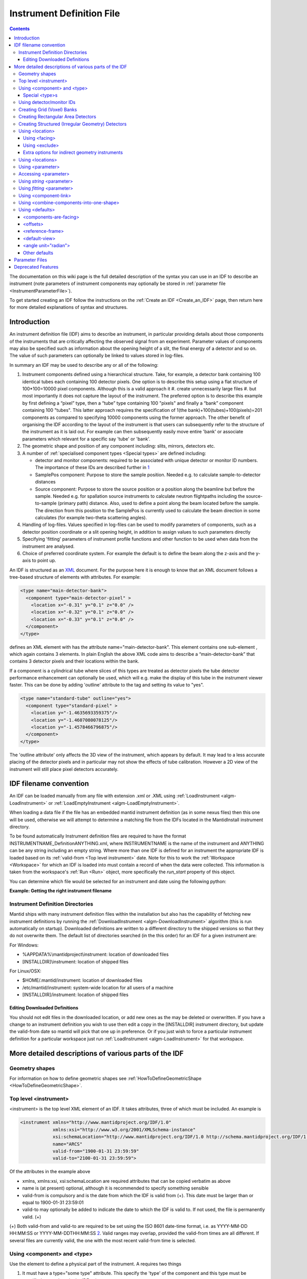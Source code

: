 .. _InstrumentDefinitionFile:

Instrument Definition File
==========================
.. contents::
   :depth: 3

.. role:: xml(literal)
   :class: highlight

The documentation on this wiki page is the full detailed description of
the syntax you can use in an IDF to describe an instrument (note
parameters of instrument components may optionally be stored in
:ref:`parameter file <InstrumentParameterFile>`).

To get started creating an IDF follow the instructions on the :ref:`Create an
IDF <Create_an_IDF>` page, then return here for more detailed
explanations of syntax and structures.


Introduction
------------

An instrument definition file (IDF) aims to describe an instrument, in
particular providing details about those components of the instruments
that are critically affecting the observed signal from an experiment.
Parameter values of components may also be specified such as information
about the opening height of a slit, the final energy of a detector and
so on. The value of such parameters can optionally be linked to values
stored in log-files.

In summary an IDF may be used to describe any or all of the following:

#. Instrument components defined using a hierarchical structure. Take,
   for example, a detector bank containing 100 identical tubes each
   containing 100 detector pixels. One option is to describe this setup
   using a flat structure of 100\*100=10000 pixel components. Although
   this is a valid approach it
   #. create unnecessarily large files
   #. but most importantly it does not capture the layout of the instrument.
   The preferred option is to describe this example by first defining a
   “pixel” type, then a “tube” type containing 100 "pixels" and finally
   a “bank” component containing 100 "tubes". This latter approach
   requires the specification of 1(the bank)+100(tubes)+100(pixels)=201
   components as compared to specifying 10000 components using the
   former approach. The other benefit of organising the IDF according to
   the layout of the instrument is that users can subsequently refer to
   the structure of the instrument as it is laid out. For example can
   then subsequently easily move entire 'bank' or associate parameters
   which relevant for a specific say 'tube' or 'bank'.
#. The geometric shape and position of any component including: slits,
   mirrors, detectors etc.
#. A number of :ref:`specialised component
   types <Special types>` are defined
   including:

   -  detector and monitor components: required to be associated with
      unique detector or monitor ID numbers. The importance of these IDs
      are described further in
      `1 <Using_detector.2Fmonitor_IDs_.3Cidlist.3E>`_
   -  SamplePos component: Purpose to store the sample position. Needed
      e.g. to calculate sample-to-detector distances
   -  Source component: Purpose to store the source position or a
      position along the beamline but before the sample. Needed e.g. for
      spallation source instruments to calculate neutron flightpaths
      including the source-to-sample (primary path) distance. Also, used
      to define a point along the beam located before the sample. The
      direction from this position to the SamplePos is currently used to
      calculate the beam direction in some calculates (for example
      two-theta scattering angles).

#. Handling of log-files. Values specified in log-files can be used to
   modify parameters of components, such as a detector position
   coordinate or a slit opening height, in addition to assign values to
   such parameters directly
#. Specifying 'fitting' parameters of instrument profile functions and
   other function to be used when data from the instrument are analysed.
#. Choice of preferred coordinate system. For example the default is to
   define the beam along the z-axis and the y-axis to point up.

An IDF is structured as an `XML <http://en.wikipedia.org/wiki/XML>`__
document. For the purpose here it is enough to know that an XML document
follows a tree-based structure of elements with attributes. For example:

.. code-block:: xml

      <type name="main-detector-bank">
        <component type="main-detector-pixel" >
          <location x="-0.31" y="0.1" z="0.0" />
          <location x="-0.32" y="0.1" z="0.0" />
          <location x="-0.33" y="0.1" z="0.0" />
        </component>
      </type>

defines an XML element with has the attribute name="main-detector-bank".
This element contains one sub-element , which again contains 3 elements.
In plain English the above XML code aims to describe a
“main-detector-bank” that contains 3 detector pixels and their locations
within the bank.

If a component is a cylindrical tube where slices of this types are
treated as detector pixels the tube detector performance enhancement can
optionally be used, which will e.g. make the display of this tube in the
instrument viewer faster. This can be done by adding 'outline' attribute
to the tag and setting its value to "yes".

.. code-block:: xml

      <type name="standard-tube" outline="yes">
        <component type="standard-pixel" >
          <location y="-1.4635693359375"/>
          <location y="-1.4607080078125"/>
          <location y="-1.4578466796875"/>
        </component>
      </type>


The 'outline attribute' only affects the 3D view of the instrument,
which appears by default. It may lead to a less accurate placing of the
detector pixels and in particular may not show the effects of tube
calibration. However a 2D view of the instrument will still place pixel
detectors accurately.

IDF filename convention
-----------------------

An IDF can be loaded manually from any file with extension .xml or .XML
using :ref:`LoadInstrument <algm-LoadInstrument>` or
:ref:`LoadEmptyInstrument <algm-LoadEmptyInstrument>`.

When loading a data file if the file has an embedded mantid instrument definition
(as in some nexus files) then this one will be used, otherwise we will attempt to
determine a matching file from the IDFs located in the MantidInstall instrument directory.

To be found automatically Instrument definition files are
required to have the format INSTRUMENTNAME\_DefinitionANYTHING.xml,
where INSTRUMENTNAME is the name of the instrument and ANYTHING can be
any string including an empty string. Where more than one IDF is defined
for an instrument the appropriate IDF is loaded based on its
:ref:`valid-from <Top level instrument>` date. Note for this to work
the :ref:`Workspace <Workspace>` for which an IDF is loaded into must
contain a record of when the data were collected. This information is
taken from the workspace's :ref:`Run <Run>` object, more specifically the
*run\_start* property of this object.

You can determine which file would be selected for an instrument and date
using the following python:

**Example: Getting the right instrument filename**

.. testcode:: getInstrumentFilename

    # if no date is given it will default to returning the IDF filename that is currently valid.
    from mantid.api import ExperimentInfo
    currentIDF = ExperimentInfo.getInstrumentFilename("ARCS")
    otherIDF = ExperimentInfo.getInstrumentFilename("ARCS", "2012-10-30T00:00:00")

.. _InstrumentDefinitionFile_Directories:

Instrument Definition Directories
~~~~~~~~~~~~~~~~~~~~~~~~~~~~~~~~~

Mantid ships with many instrument definition files within the installation but
also has the capability of fetching new instrument definitions by running the
:ref:`DownloadInstrument <algm-DownloadInstrument>` algorithm (this is run
automatically on startup). Downloaded definitions are written to a different
directory to the shipped versions so that they do not overwrite them. The default list
of directories searched (in the this order) for an IDF for a given instrument are:

For Windows:

- %APPDATA%\\mantidproject\\instrument: location of downloaded files
- [INSTALLDIR]\\instrument: location of shipped files

For Linux/OSX:

- $HOME/.mantid/instrument: location of downloaded files
- /etc/mantid/instrument: system-wide location for all users of a machine
- [INSTALLDIR]/instrument: location of shipped files

Editing Downloaded Definitions
^^^^^^^^^^^^^^^^^^^^^^^^^^^^^^

You should not edit files in the downloaded location, or add new ones as the may be deleted or overwritten.
If you have a change to an instrument definition you wish to use then edit a copy in the
[INSTALLDIR] instrument directory, but update the valid-from date so mantid will pick that one
up in preference.  Or if you just wish to force a particular instrument definition for a particular
workspace just run :ref:`LoadInstrument <algm-LoadInstrument>` for that workspace.

More detailed descriptions of various parts of the IDF
------------------------------------------------------

Geometry shapes
~~~~~~~~~~~~~~~

For information on how to define geometric shapes see
:ref:`HowToDefineGeometricShape <HowToDefineGeometricShape>`.

.. _Top level instrument:

Top level <instrument>
~~~~~~~~~~~~~~~~~~~~~~

<instrument> is the top level XML element of an IDF. It takes attributes, three of
which must be included. An example is

.. code-block:: xml

      <instrument xmlns="http://www.mantidproject.org/IDF/1.0"
                  xmlns:xsi="http://www.w3.org/2001/XMLSchema-instance"
                  xsi:schemaLocation="http://www.mantidproject.org/IDF/1.0 http://schema.mantidproject.org/IDF/1.0/IDFSchema.xsd"
                  name="ARCS"
                  valid-from="1900-01-31 23:59:59"
                  valid-to="2100-01-31 23:59:59">

Of the attributes in the example above

-  xmlns, xmlns:xsi, xsi:schemaLocation are required attributes that can
   be copied verbatim as above
-  name is (at present) optional, although it is recommended to specify
   something sensible
-  valid-from is compulsory and is the date from which the IDF is valid
   from (+). This date must be larger than or equal to 1900-01-31
   23:59:01
-  valid-to may optionally be added to indicate the date to which the
   IDF is valid to. If not used, the file is permanently valid. (+)

(+) Both valid-from and valid-to are required to be set using the ISO
8601 date-time format, i.e. as YYYY-MM-DD HH:MM:SS or
YYYY-MM-DDTHH:MM:SS `2 <http://en.wikipedia.org/wiki/ISO_8601>`__.
Valid ranges may overlap, provided the valid-from times are all
different. If several files are currently valid, the one with the most
recent valid-from time is selected.

.. _Using component and type:

Using <component> and <type>
~~~~~~~~~~~~~~~~~~~~~~~~~~~~

Use the element to define a physical part of the instrument. A requires
two things

#. It must have a type="some type" attribute. This specify the 'type' of
   the component and this type must be specified somewhere in the IDF
   using: .
#. It must contain at least one <location> element. If multiple <location> are specified then
   this is essentially a shorthand notation for defining multiple
   components of the same type at different locations.

Here is an example

.. code-block:: xml

      <component type="slit" name="bob">
        <location x="10.651"/>
        <location x="11.983"/>
      </component>

      <type name="slit"></type>


Which defined two slits at two difference locations. Optionally a <component> can be
given a 'name', in the above example this name is "bob". If no 'name'
attribute is specified the name of the <component> defaults to the 'type' string, in
the above this is "slit". Giving sensible names to components is
recommended for a number of reasons including
#. The 'Instrument Tree' view of an instrument in MantidPlot uses these names
#. when specifying <parameter>s through  <component-link>s these names are used.

.. _Special types:

Special <type>s
^^^^^^^^^^^^^^^

Within Mantid certain <type>s have special meaning. A special <type> is specified by
including an 'is' attribute as demonstrated below

.. code-block:: xml

      <type name="pixel" is="detector">
        <cuboid id="app-shape">
          <left-front-bottom-point x="0.0025" y="-0.1" z="0.0"  />
          <left-front-top-point  x="0.0025" y="-0.1" z="0.0002"  />
          <left-back-bottom-point  x="-0.0025" y="-0.1" z="0.0"  />
          <right-front-bottom-point  x="0.0025" y="0.1" z="0.0"  />
        </cuboid>
      </type>

where the 'is' attribute of is used to say this is a detector-<type> (note
this particular detector-<type> has been assigned a geometric shape, in this
case a cuboid, see
:ref:`HowToDefineGeometricShape <HowToDefineGeometricShape>`). Special
types recognised are:

#. Detector (or detector)
#. Monitor (or monitor)
#. :ref:`RectangularDetector <Creating Rectangular Area Detectors>`
   (or rectangularDetector, rectangulardetector, or
   rectangular\_detector)
#. :ref:`StructuredDetector <Creating Structured Detectors>`
   (or structuredDetector, structureddetector, or
   structured\_detector)
#. Source (or source)
#. SamplePos (or samplePos)
#. ChopperPos (or chopperPos)

For example it is important to specify the location of one Source-<type> and
one SamplePos-<type> in order for Mantid to be able to calculate L1 and L2
distances and convert time-of-flight to, for instance, d-spacing. An
example of specifying a Source and SamplePos is shown below


.. code-block:: xml

      <component type="neutron moderator"> <location z="-10.0"/> </component>
      <type name="neutron moderator" is="Source"/>

      <component type="some sample holder"> <location /> </component>
      <type name="some sample holder" is="SamplePos" />


Using detector/monitor IDs
~~~~~~~~~~~~~~~~~~~~~~~~~~

Any component that is either a detector or monitor must be assigned a
unique detector/monitor ID numbers (note this is *not* spectrum
numbers but detector/monitor ID numbers). There are at least two
important reason to insist on this.

-  Data stored in files need to have a way to be linked to
   detectors/monitors defined in the IDF. For example, at the ISIS
   facility, data are recorded together with unique detector ID numbers.
   Hence the job here to match the IDs in the data file with the IDs of
   the IDF. Where unique IDs are not stored with the data the creator of
   an IDF have some flexibility to chose these ID numbers since the data
   themselves does not contain such number. However a link between the IDs
   and spectra in a workspace still needs to be made. By default the
   :ref:`LoadInstrument <algm-LoadInstrument>` algorithm, see in particular the
   RewriteSpectraMap parameter of this algorithm, will map the
   detector/monitor IDs with spectrum numbers as follows: the
   detector/monitor IDs in the IDF are ordered from smallest to largest
   number and then assigned in that order to the spectra in the
   workspace used to hold the data in Mantid.
-  Mantid needs to have a way to associate data which the
   detectors/monitors of the instrument, which is do this using the
   detector IDs. Although not mandatory it is recommended to give
   memorisable names to collection of detectors/monitors or individual
   detectors/monitors that a user is likely to want to refer. This allow
   a user to refer to a collection of detectors by name rather than
   trying to remember a sequence of IDs. Note the counts in a histogram
   spectrum may be the sum of counts from a number of detectors and
   Mantid, behind the scene, use the IDs to keep track of this.

.. warning:: As of version 3.12 of Mantid, Instruments in Mantid will no longer silently discard detectors defined with duplicate IDs. Detector IDs (including Monitors) must be unique across the Instrument. IDFs cannot be loaded if they violate this.

The <idlist> element and the idlist attribute of the elements is used to assign
detector IDs. The notation for using idlist is

.. code-block:: xml

      <component type="monitor" idlist="monitor-id-list">
        <location r="5.15800" t="180.0" p="0.0" /> <!-- set to ID=500 in list below -->
        <location r="5.20400" t="180.0" p="0.0" /> <!-- set to ID=510 -->
        <location r="5.30400" t="180.0" p="0.0" /> <!-- set to ID=520 -->
        <location r="5.40400" t="180.0" p="0.0" /> <!-- set to ID=531 -->
        <location r="6.10400" t="180.0" p="0.0" /> <!-- set to ID=611 -->
        <location r="6.24700" t="0.000" p="0.0" /> <!-- set to ID=612 -->
        <location r="6.34700" t="0.000" p="0.0" /> <!-- set to ID=613 -->
        <location r="6.50000" t="0.000" p="0.0" /> <!-- set to ID=650 -->
      </component>

      <type name="monitor" is="monitor"/>

      <idlist idname="monitor-id-list">
        <id start="500" step="10" end="530" />  <!-- specifies IDs: 500, 510, 520, 530 -->
        <id start="611" end="613" />            <!-- specifies IDs: 611, 612 and 613 -->
        <id val="650" />                        <!-- specifies ID: 650 -->
      </idlist>


As can be seen to specify a sequence of IDs use the notation <id start="500" step="10" end="530" />, where if
the step attribute defaults to step="1" if it is left out. Just specify
just a single ID number you may alternatively use the notation <id val="650" />. Please
note the number of ID specified must match the number of
detectors/monitors defined.

.. _Creating Grid (Voxel) Banks:

Creating Grid (Voxel) Banks
~~~~~~~~~~~~~~~~~~~~~~~~~~~

There is a shortcut way to create 3D arrays of detector pixels. These pixels represent volumetric detectors. Here is an example how to do this:

.. code-block:: xml

    <component type="block"  idstart="1" idfillorder="zxy">
      <location x="0" y="0" z="0.2" name="bank2">
      </location>
    </component>
      
    <type name="block" is="GridDetector" type="voxel" 
        xpixels="4" xstart="-0.04" xstep="+0.02"
        ypixels="48" ystart="-0.48" ystep="+0.02" 
        zpixels="16" zstart="-0.08" zstep="+0.01">
      <properties/>
    </type>  
     
    <!-- Pixel for Detectors-->
    <type name="voxel" is="detector">
     	<cuboid id="shape">
      		<left-front-bottom-point x="-0.01" y="-0.01" z="-0.005"  />
      		<left-front-top-point  x="-0.01" y="0.01" z="-0.005"  />
      		<left-back-bottom-point  x="0.01" y="-0.01" z="-0.005"  />
      		<right-front-bottom-point  x="-0.01" y="-0.01" z="0.005"  />
    	</cuboid>
    <algebra val="shape" />
    </type>

- The “block” type defined above has the special “is” tag of “GridDetector”. The same type definition 
  then needs these attributes specified:

  - type: point to another type defining your pixel shape and size.
  - xpixels: number of pixels in X
  - xstart: x-position of the 0-th pixel (in length units, normally meters)
  - xstep: step size between pixels in the horizontal direction (in length units, normally meters)
  - ypixels: number of pixels in Y
  - ystart: y-position of the 0-th pixel (in length units, normally meters)
  - ystep: step size between pixels in the vertical direction (in length units, normally meters)
  - zpixels: number of pixels in Z
  - zstart: z-position of the 0-th pixel (in length units, normally meters)
  - zstep: step size between pixels in the z (usually beam) direction (in length units, normally meters)
- Detectors of the type specified (“pixel” in the example) will be replicated at the X Y and Z coordinates 
  given. The usual rotation and translation of the panel will rotate the pixels as needed.
- Each instance of a “block” needs to set these attributes, at the <component> tag, in order to specify the 
  Pixel IDs of the 2D array.
  
  - idstart: detector ID of the first pixel
  - idfillorder: a string which determines the ordering of the axes. For example "zxy": (0,0,0)=1; 
    (0,0,1)=1, (0, 0, 2)=2 and so on. Default is idfillorder=”xyz”. Other characters are not allowed and 
    the string must contain all three axes.
  - idstepbyrow: amount to increase the ID number on each row (2nd order). e.g, if idfillorder="zyx",and set 
    idstepbyrow="100", and have 10 Z pixels, you would get: (0,0,0)=0; (0,0,1)=1; ... (0,0,9)=9; 
    (0,1,0)=100;(0,1,1)=101; etc. The last order is always calculated automatically.
  - idstep. Default to 1. Set the ID increment within a row (1st order).
- DO NOT also specify an “idlist” attribute for rectangular detectors, as it will not be used.
- Advantages of using a GridDetector tag:
  
  - Convenient way of defining voxel-based instruments.
  - Special handling/rendering of each voxel layer (z plane) as textures in the instrument view.
  - Smaller IDF and faster instrument loading times.
  - No need to make a script to generate the pixel positions.
- Disadvantages/Limitations:

  - Must have constant pixel spacing in each direction.
  - Bank must be cuboid (box) shape.

.. _Creating Rectangular Area Detectors:

Creating Rectangular Area Detectors
~~~~~~~~~~~~~~~~~~~~~~~~~~~~~~~~~~~

There is a shortcut way to create 2D arrays of detector pixels. Here is
an example of how to do it:

.. code-block:: xml

    <component type="panel"  idstart="1000" idfillbyfirst="y" idstepbyrow="300">
      <location r="0" t="0" name="bank1">
      </location>
    </component>

    <component type="panel"  idstart="100000" idfillbyfirst="y" idstepbyrow="300">
      <location r="45.0" t="0" name="bank2">
      </location>
    </component>

    <!-- Rectangular Detector Panel. Position 100 "pixel" along x from -0.1 to 0.1
         and 200 "pixel" along y from -0.2 to 0.2 (relative to the coordinate system of the bank) -->
    <type name="panel" is="RectangularDetector" type="pixel"
        xpixels="100" xstart="-0.100" xstep="+0.002"
        ypixels="200" ystart="-0.200" ystep="+0.002" >
    </type>

    <!-- Pixel for Detectors. Shape defined to be a (0.001m)^2 square in XY-plane with tickness 0.0001m -->
    <type is="detector" name="pixel">
      <cuboid id="pixel-shape">
        <left-front-bottom-point y="-0.001" x="-0.001" z="0.0"/>
        <left-front-top-point y="0.001" x="-0.001" z="0.0"/>
        <left-back-bottom-point y="-0.001" x="-0.001" z="-0.0001"/>
        <right-front-bottom-point y="-0.001" x="0.001" z="0.0"/>
      </cuboid>
      <algebra val="pixel-shape"/>
    </type>


-  The "panel" type defined above has the special "is" tag of
   "RectangularDetector". The same type definition then needs these
   attributes specified:

   -  type: point to another type defining your pixel shape and size.
   -  xpixels: number of pixels in X
   -  xstart: x-position of the 0-th pixel (in length units, normally
      meters)
   -  xstep: step size between pixels in the horizontal direction (in
      length units, normally meters)
   -  ypixels: number of pixels in Y
   -  ystart: y-position of the 0-th pixel (in length units, normally
      meters)
   -  ystep: step size between pixels in the vertical direction (in
      length units, normally meters)

-  Detectors of the type specified ("pixel" in the example) will be
   replicated at the X Y coordinates given. The usual rotation and
   translation of the panel will rotate the pixels as needed.
-  Each instance of a "panel" needs to set these attributes, at the <component> tag,
   in order to specify the Pixel IDs of the 2D array.

   -  idstart: detector ID of the first pixel
   -  idfillbyfirst: set to true if ID numbers increase with Y indices
      first. That is: (0,0)=0; (0,1)=1, (0,2)=2 and so on. Default is
      idfillbyfirst="y".
   -  idstepbyrow: amount to increase the ID number on each row. e.g, if
      you fill by Y first,and set idstepbyrow = 100, and have 50 Y
      pixels, you would get: (0,0)=0; (0,1)=1; ... (0,49)=49; (1,0)=100;
      (1,1)=101; etc.
   -  idstep. Default to 1. Set the ID increment within a row.

-  DO NOT also specify an "idlist" attribute for rectangular detectors,
   as it will not be used.

-  Advantages of using a Rectangular Detector tag instead of defining
   every single pixel:

   -  The data will be displayed as a bitmap in the instrument 3D view,
      making rendering much faster.
   -  Smaller IDF and faster instrument loading times.
   -  No need to make a script to generate the pixel positions.

-  Disadvantages/Limitations:

   -  Must have constant pixel spacing in each direction.
   -  Must be rectangular shape.

.. _Creating Structured Detectors:

Creating Structured (Irregular Geometry) Detectors
~~~~~~~~~~~~~~~~~~~~~~~~~~~~~~~~~~~~~~~~~~~~~~~~~~

In the previous example, we saw that Rectangular Detectors provide a simple way 
of producing detectors with regular topology and geometry. The StructuredDetector
provides a way of producing detectors with regular topology and irregular geometry. It
can be thought of as a warped RectangularDetector:

.. code-block:: xml

    <component name="DetectorBank" type="fan" idstart="0" idfillfirst="y" idstepbyrow="100" idstep="1">
      <location />
    </component>

    <type name="fan" is="StructuredDetector" xpixels="4" ypixels="5" type="pixel">
       <vertex x="-0.0" y="0.0" z="0.0" />
       <vertex x="-0.0" y="0.0" z="0.0" />
       <vertex x="0.0" y="0.0" z="0.0" />
       <vertex x="0.0" y="0.0" z="0.0" />
       <vertex x="0.0" y="0.0" z="0.0" />
       <vertex x="-0.00138071187457" y="0.00333333333333" z="0.0" />
       <vertex x="-0.000663041224598" y="0.00333333333333" z="0.0" />
       <vertex x="0.0" y="0.00333333333333" z="0.0" />
       <vertex x="0.000663041224597" y="0.00333333333333" z="0.0" />
       <vertex x="0.00138071187457" y="0.00333333333333" z="0.0" />
       <vertex x="-0.00276142374915" y="0.00666666666667" z="0.0" />
       <vertex x="-0.0013260824492" y="0.00666666666667" z="0.0" />
       <vertex x="0.0" y="0.00666666666667" z="0.0" />
       <vertex x="0.00132608244919" y="0.00666666666667" z="0.0" />
       <vertex x="0.00276142374915" y="0.00666666666667" z="0.0" />
       <vertex x="-0.00414213562372" y="0.01" z="0.0" />
       <vertex x="-0.00198912367379" y="0.01" z="0.0" />
       <vertex x="0.0" y="0.01" z="0.0" />
       <vertex x="0.00198912367379" y="0.01" z="0.0" />
       <vertex x="0.00414213562372" y="0.01" z="0.0" />
       <vertex x="-0.0055228474983" y="0.0133333333333" z="0.0" />
       <vertex x="-0.00265216489839" y="0.0133333333333" z="0.0" />
       <vertex x="0.0" y="0.0133333333333" z="0.0" />
       <vertex x="0.00265216489839" y="0.0133333333333" z="0.0" />
       <vertex x="0.00552284749829" y="0.0133333333333" z="0.0" />
       <vertex x="-0.00690355937287" y="0.0166666666667" z="0.0" />
       <vertex x="-0.00331520612299" y="0.0166666666667" z="0.0" />
       <vertex x="0.0" y="0.0166666666667" z="0.0" />
       <vertex x="0.00331520612299" y="0.0166666666667" z="0.0" />
       <vertex x="0.00690355937287" y="0.0166666666667" z="0.0" />
    </type>

    <type is="detector" name="pixel"/>


-  The "DetectorBank" type defined above has the special "is" tag of
   "StructuredDetector". The same type definition then needs these
   attributes specified:

   -  type: point to another type defining your pixel shape and size.
   -  xpixels: number of pixels in X.
   -  ypixels: number of pixels in Y.

-  The StrucuredDetector type contains special <vertex> tags enclosed by this type. 
   There are some useful points to note about this type of definition:

   -  All vertices for a single detector panel must be defined.
   -  Detector panels can be duplicated and repositioned using <component> and <location> tags.
   -  Vertices appear in a particular winding order increasing in x then y then z e.g
      (1, 0, 0) (2, 0, 0) / (1, 1, 0) (2, 1, 0)/ (1, 2, 0) (2, 2, 0) etc. Z 
      is assumed to be fixed.
   -  The total number of vertices are strictly (xpixels + 1) * (ypixels + 1)

-  Detectors of the type specified ("pixel" in the example) will be
   replicated at the X Y coordinates given. Shapes do not need to be
   provided for the structured detector, hexahedra are assumed. Any
   shape provided will be ignored.
-  Each instance of a "DetectorBank" needs to set these attributes, at the <component> tag,
   in order to specify the Pixel IDs of the 2D array.

   -  idstart: detector ID of the first pixel
   -  idfillbyfirst: set to true if ID numbers increase with Y indices
      first. That is: (0,0)=0; (0,1)=1, (0,2)=2 and so on. Default is
      idfillbyfirst="y".
   -  idstepbyrow: amount to increase the ID number on each row. e.g, if
      you fill by Y first,and set idstepbyrow = 100, and have 50 Y
      pixels, you would get: (0,0)=0; (0,1)=1; ... (0,49)=49; (1,0)=100;
      (1,1)=101; etc.
   -  idstep. Default to 1. Set the ID increment within a row.

-  DO NOT also specify an "idlist" attribute for structured detectors,
   as it will not be used.

-  Advantages of using a Structured Detector tag instead of defining
   every single pixel:

   -  Smaller IDF and faster instrument loading times.
   -  Can be used to produced any desired irregular shape once the winding order is correct.

-  Disadvantages/Limitations:

   -  Must define every vertex in one panel although significantly simpler than defining every detector in the IDF.
   -  Mistakes in the vertex winding order can lead to unpredictable geometries.
   -  Vertices will most likely need to be generated using a script for complex geometries.

.. _Using location:

Using <location>
~~~~~~~~~~~~~~~~

The <location> element allows the specification of both the position of a component
and a rotation or the component's coordinate system. The position part
can be specified either using standard x, y and z coordinates or using
spherical coordinates: r, t and p, which stands for radius, theta and
phi, t is the angle from the z-axis towards the x-axis and p is the
azimuth angle in the xy-plane
`3 <http://en.wikipedia.org/wiki/Spherical_coordinate_system>`__.
Examples of translations include

.. code-block:: xml

      <component type="something" name="bob">
        <location x="1.0" y="0.0" z="0.0" name="benny" />
        <location r="1.0" t="90.0" p="0.0"/>
      </component>

The above two translations have identical effect. They both translate a
component along the x-axis by "1.0". Note that optionally a <location> can be given
a name similarly to how a <location> can optionally be given a name. If a 'name'
attribute is not specified for a <location> element it defaults to the name of the
<component>.

The rotation part is specified using the attributes 'rot', 'axis-x',
'axis-y', 'axis-z' and these result in a rotation about the axis defined
by the latter three attributes. As an example the effect of

.. code-block:: xml

      <location rot="45.0" axis-x="0.0" axis-y="0.0" axis-z="1.0"/>

is to set the coordinate frame of the this component equal to that of
the parent component rotated by 45 degrees around the z-axis.

Both a translation and rotation can be defined within one <location> element. For
example

.. code-block:: xml

      <location x="1.0" y="0.0" z="0.0" rot="45.0" axis-x="0.0" axis-y="0.0" axis-z="1.0"/>


will cause this component to be translation along the x-axis by "1.0"
relative to the coordinate frame of the parent component followed by a
rotation of the coordinate frame by 45 degrees around the z-axis as
demonstrated in the figure below.

.. figure:: ../images/Location-element-transformation.png
   :alt: Location-element-transformation.png

   Location-element-transformation.png

Any rotation of a coordinate system can be performed by a rotation about
some axis, however, sometime it may be advantageous to think of such a
rotation as a composite of two or more rotations. For this reason a <location>
element is allowed to have sub-rotation-elements, and an example of a
composite rotation is


.. code-block:: xml

      <location r="4.8" t="5.3" p="102.8" rot="-20.6" axis-x="0" axis-y="1" axis-z="0">
        <rot val="102.8">
          <rot val="50" axis-x="0" axis-y="1" axis-z="0" />
        </rot>
      </location>


The outermost is applied first followed by the 2nd outermost operation
and so on. In the above example this results in a -20.6 degree rotation
about the y-axis followed by a 102.8 degree rotation about the z-axis
(of the frame which has just be rotated by -20.6 degrees) and finally
followed by another rotation about the y-axis, this time by 50 degrees.
The ISIS NIMROD instrument (NIM\_Definition.xml) uses this feature.

The translation part of a <location> element can like the rotation part also be
split up into a nested set of translations. This is demonstrated below

.. code-block:: xml

      <location  r="10" t="90" >
        <trans r="8" t="-90" />
      </location>


This combination of two translations: one moving 10 along the x-axis in
the positive direction and the other in the opposite direction by 8 adds
up to a total translation of 2 in the positive x-direction. This
feature, for example, is useful when the positions of detectors are best
described in spherical coordinates with respect to an origin different
from the origin of the parent component. For example, say you have
defined a <type name="bank"> with contains 3 pixels. The centre of the bank is at the
location r="1" with respect to the sample and the positions of the 3
pixels are known with respect to the sample to be at r="1" and with
t="-1", t="0" and t="1". One option is to describe this bank/pixels
structure as

.. code-block:: xml

      <component type="bank">
        <location />
      </component>

      <type name="bank">
        <component type="pixel">
          <location r="1" t="-1" />
          <location r="1" t="0" />
          <location r="1" t="1" />
        </component>
      </type>

However a better option for this case is to use nested translations as
demonstrated below

.. code-block:: xml

      <component type="bank">
        <location r="1"/>
      </component>

      <type name="bank">
        <component type="pixel">
          <location r="1" t="180"> <trans r="1" t="-1" /> </location>
          <location r="1" t="180"> <trans r="1" t="0" /> </location>
          <location r="1" t="180"> <trans r="1" t="1" /> </location>
        </component>
      </type>

since this means the bank is actually specified at the right location,
and not artificially at the sample position.

Finally a combination of <trans> and  <rot> sub-elements of a <location> element can be used as
demonstrated below

.. code-block:: xml

      <location x="10" >
        <rot val="90" >
          <trans x="-8" />
        </rot>
      </location>


which put something at the location (x,y,z)=(10,-8,0) relative to the
parent component and with a 90 rotation around the z-axis, which causes
the x-axis to be rotated onto the y-axis.

Most of the attributes of have default values. These are: x="0" y="0"
z="0" rot="0" axis-x="0" axis-y="0" axis-z="1"

.. _Using facing:

Using <facing>
^^^^^^^^^^^^^^

The <facing> element is an element you can use together with a <location>. Its purpose is
to be able, with one line of IDF code, to make a given component face a
point in space. For example many detectors on ISIS instruments are setup
to face the sample. A <facing>element must be specified as a sub-element of a
<location> element, and the facing operation is applied after the translation
and/or rotation operation as specified by the location element. An
example of a <facing> element is

.. code-block:: xml

      <facing x="0.0" y="0.0" z="0.0"/>
      or
      <facing r="0.0" t="0.0" p="0.0"/>

In addition if the <components-are-facing> is set under <defaults>,
i.e. by default any component in the IDF will be rotated to face a
default position then

.. code-block:: xml

      <facing val="none"/>


can be used to overwrite this default to say you don't want to apply
'facing' to given component.

The process of facing is to make the xy-plane of the geometric shape
of the component face the position specified in the <facing> element.
The z-axis is normal to the xy-plan, and the operation of facing is
to change the direction of the z-axis so that it points in the direction
from the position specified in the facing <facing> towards the position
of the component.

<facing> supports a rot attribute, which allow rotation of the
z-axis around it own axis before changing its direction. The
effect of rot here is identical to the effect of using rot in a
<location> where axis-x="0.0" axis-y="0.0" axis-z="1.0". Allowing
rot here perhaps make it slightly clearly that such a rot is as
part of facing a component towards another component.

which rotate the is a convenient element for adjusting the orientation
of the z-axis. The base rotation is to take the direction the z-axis
points and change it to point from the position specified by the
<facing> element to the position of the component.

.. _Using exclude:

Using <exclude>
^^^^^^^^^^^^^^^

A <location> specifies the location of a <type>. If this type consists
of a number of sub-parts <exclude> can be used to exclude certain parts
of a type. For example say the type below is defined in an IDF

.. code-block:: xml

      <type name="door">
        <component type="standard-tube">
          <location r="2.5" t="19.163020" name="tube1"/>
          <location r="2.5" t="19.793250" name="tube2"/>
          <location r="2.5" t="20.423470" name="tube3"/>
          <location r="2.5" t="21.053700" name="tube4"/>
          <location r="2.5" t="21.683930" name="tube5"/>
        </component>
      </type>

and the instrument consists of a number of these doors but where some of
the doors are different in the sense that for example the 1st and/or the
2nd tube is missing from some of these. Using <exclude> this can be
succinctly described as follows:

.. code-block:: xml

      <component type="door">
        <location x="0">
          <exclude sub-part="tube1"/>
          <exclude sub-part="tube3"/>
        </location>
        <location x="1" />
        <location x="2" />
        <location x="3">
          <exclude sub-part="tube3"/>
        </location>
      </component>

where the sub-part of refers to the 'name' of a part of the type 'door'.

Extra options for indirect geometry instruments
^^^^^^^^^^^^^^^^^^^^^^^^^^^^^^^^^^^^^^^^^^^^^^^

Optionally, both physical and 'neutronic' detector positions can be
specified for indirect geometry instrument. This is described
`here <http://www.mantidproject.org/Indirect_Instrument_Definition_Options>`__.

.. _Using locations:

Using <locations>
~~~~~~~~~~~~~~~~~

Most instruments have detectors which are ordered in some way. For a
:ref:`rectangular array of
detectors <Creating Rectangular Area Detectors>` we have a
shorthand notation. The <locations> tag is a shorthand notation to use
for a linear/spherical sequence of detectors, as any of the position
coordinates or the coordinate rotation angles of a <location> tag are changing.

For example a <locations> element may be used to describe the position
of equally distanced pixels along a tube, in the example below along
the y variable

.. code-block:: xml

      <locations y="1.0" y-end="10.0" n-elements="10" name="det"/>

The above one line of XML is shorthand notation for

.. code-block:: xml

      <location y="1.0" name="det0"/>
      <location y="2.0" name="det1" />
      <location y="3.0" name="det2" />
      <location y="4.0" name="det3" />
      <location y="5.0" name="det4" />
      <location y="6.0" name="det5" />
      <location y="7.0" name="det6" />
      <location y="8.0" name="det7" />
      <location y="9.0" name="det8" />
      <location y="10.0" name="det9" />

As is seen n-elements is the number of <location> elements this <locations>
element is shorthand for. y-end specifies the y end position, and the equal
distance in y between the pixels is calculated in the code as
('y'-'y-end')/('n-elements'-1). Multiple 'variable'-end attributes can be
specified for the <locations> tag, where 'variable' here is any of the
<location> attributes: x, y, z, r, t, p and rot. The example below
describes a list of detectors aligned in a semi-circle:

.. code-block:: xml

    <locations n-elements="7" r="0.5" t="0.0" t-end="180.0" rot="0.0" rot-end="180.0" axis-x="0.0" axis-y="1.0" axis-z="0.0"/>

The above one line of XML is shorthand notation for

.. code-block:: xml

      <location r="0.5" t="0"   rot="0"   axis-x="0.0" axis-y="1.0" axis-z="0.0"/>
      <location r="0.5" t="30"  rot="30"  axis-x="0.0" axis-y="1.0" axis-z="0.0"/>
      <location r="0.5" t="60"  rot="60"  axis-x="0.0" axis-y="1.0" axis-z="0.0"/>
      <location r="0.5" t="90"  rot="90"  axis-x="0.0" axis-y="1.0" axis-z="0.0"/>
      <location r="0.5" t="120" rot="120" axis-x="0.0" axis-y="1.0" axis-z="0.0"/>
      <location r="0.5" t="150" rot="150" axis-x="0.0" axis-y="1.0" axis-z="0.0"/>
      <location r="0.5" t="180" rot="180" axis-x="0.0" axis-y="1.0" axis-z="0.0"/>

If name is specified, e.g. as name="det" in the first example, then as seen the
<location> elements are given the 'name' plus a counter, where by default this counter starts from zero. This counter can optionally be changed by using
attribute name-count-start, e.g. setting name-count-start="1" in the above
example would have named the 10 <location> elements det1, det2, ..., det10. Additionally, using the name-count-increment attribute, e.g setting 
name-count-increment="2" would have named the 10 <location> elements dat1, det3, ..., det21.

When one <locations> tag was used in ISIS LET_Definition.xml the number of
lines of this file reduced from 1590 to 567.

.. _Using parameter:

Using <parameter>
~~~~~~~~~~~~~~~~~

Parameters which do not change or are changed via <logfile> should be stored using
this element inside the IDF, however parameters which may need to be
accessed and changed manually on a regular basis should be stored in a
separate :ref:`parameter file <InstrumentParameterFile>`.

<parameter> is used to specify a value to a parameter which can then be extracted
from Mantid. One usage of <parameter> is to link values stored in log-files to
parameter names. For example

.. code-block:: xml

      <parameter name="x">
        <logfile id="trolley2_x_displacement" extract-single-value-as="position 1" />
      </parameter>

reads: “take the first value in the “trolley2\_x\_displacement" log-file
and use this value to set the parameter named 'x'.

The name of the <parameter> is specified using the 'name' tag. You may specify any
name for a parameter except for name="pos" and name="rot". These are
reserved keywords. Further a few names have a special effect when
processed by Mantid

-  "x", "y", and "z" overwrite the x, y and z coordinate respectively of
   the element of the component the is a sub-element of.
-  "r-position", "t-position" and "p-position" like "x", "y" and "z"
   overwrite the x, y, z coordinates but specified using spherical
   coordinates (as defined ). Note that the parameters "t-position" and
   "p-position" are ignored if the parameter "r-position" is not also
   set for the same component. If only "r-position" is set, say to
   r-position="10.0", than the component will be set to
   (x,y,z)=(0,0,10.0) i.e. theta and phi default to zero where not
   specified.
-  "rotx", "roty" and "rotz" rotate the component's coordinate system
   around the x-axis, y-axis and z-axis respectively in units of
   degrees. If any of these are specified they re-define the rotation
   for the component. You can specify two or three of these to create
   any rotation. Regardless of what order rotx, roty and rotz is
   specified in the IDF the combined rotation is equals that obtained by
   applying rotx, then roty and finally rotz.
-  "Efixed". If specified the :ref:`ConvertUnits <algm-ConvertUnits>` algorithm
   uses this value in unit conversion
-  "SplitInto". How many MD boxes to split into when converting to MD.
-  "SplitThreshold". The threshold number of MDEvents in an MDBox before
   splitting into a new MDBox. Concerns convert to MD.
-  "MaxRecursionDepth". The maximum depth of the MDBox tree when
   converting to MD.
-  "offset-phi". Effective boolean for turning on/off Phi offsets by PI.
   Set to Always to apply.

The value of the parameter is in the above example specified using a log-file as
specified with the element <logfile>. The required attribute of <logfile> is

-  *id* - the logfile name minus the file extension and the ISIS raw
   file name. For example the id for the logfile 'CSP78173\_height.txt'
   is 'height'.

Optional attributes of <logfile> are:

-  *extract-single-value-as* - specify which value (or values) from the
   logfile should be used to. This attribute takes any of the following
   strings

   -  **mean** (default)
   -  **position n** where n is an integer
   -  **first\_value** The first value in the run
   -  **last\_value** The last value in the run
   -  **median** The median value in the run
   -  **minimum** The minimum value in the run
   -  **maximum** The maximum value in the run

-  *eq* - the values in the log-file may not directly specify the
   parameter you want to set in the IDF. A simple example is where the
   values in the logfile are in units of mm, whereas the unit of length
   in the IDF is meters. Hence for this case by setting
   eq="0.001\*value" the values in the logfile are automatically
   converted to meters. A more complicated example is where the height
   of a detector is recorded in a log-file as the angle between from the
   horizontal plane to the detector in unit of degrees. Say the distance
   between the sample (which is assumed to be in the horizontal plane)
   and the detector is 1.863m then by specifying
   eq="1.863\*sin(value\*0.0174533)" the values in the log-file are
   automatically converted into the height of the detector from the
   horizontal plane in units of meters. Note pi/180=0.0174533 in
   "sin(value\*0.0174533)" above is to transform degrees to radians.

Another option for specifying a value for a parameter is to use the
notation:

.. code-block:: xml

      <parameter name="x">
        <value val="7.2"/>
      </parameter>

Here a value for the parameter with name "x" is set directly to 7.2. The only and
required attribute of the <value> element is 'val'.

For a given <parameter> you should specify its value only once. If by mistake you
specify a value twice as demonstrated in the example below then the first encountered
<value> element is used, and if no <value> element is present then the first
encountered <logfile> element is used.

.. code-block:: xml

      <parameter name="x">
        <value val="7.2"/>
        <logfile id="trolley2_x_displacement" extract-single-value-as="position 1" />
      </parameter>


In the above example <value val="7.2"/> is used.

.. _Accessing parameter:

Accessing <parameter>
~~~~~~~~~~~~~~~~~~~~~

Parameters are by default accessed recursively.
Demonstrated with an example:

.. code-block:: xml

      <component type="dummy">
        <location/>
        <parameter name="something"> <value val="35.0"/> </parameter>
      </component>

      <type name="dummy">
        <component type="pixel" name="pixel1">
          <location y="0.0" x="0.707" z="0.707"/>
          <parameter name="something1"> <value val="25.0"/> </parameter>
        </component>

        <component type="pixel" name="pixel2">
          <location y="0.0" x="1.0" z="0.0"/>
          <parameter name="something2"> <value val="15.0"/> </parameter>
        </component>
      </type>


this implies that if you for instance ask the component with
name="pixel1" what parameters it has then the answer is two:
something1=25.5 and something=35.0. If you ask the component
name="dummy" the same question the answer is one: something=35.0 and so
on.

.. _Using string parameter:

Using *string* <parameter>
~~~~~~~~~~~~~~~~~~~~~~~~~~

This is a special category of parameters where the value specified for
the parameter is string rather than a double. The syntax is

.. code-block:: xml

      <parameter name="instrument-status" type="string">
        <value val="closed"/>
      </parameter>


.. _Using fitting parameter:

Using *fitting* <parameter>
~~~~~~~~~~~~~~~~~~~~~~~~~~~

This is a special category of parameters, which follows the same syntax
as other but allows a few extra features. Fitting parameters are meant
to be used when raw data are fitted against models that contain
parameters, where some of these parameters are instrument specific. If
such parameters are specified these will be pulled in before the fitting
process starts, where optionally these may, for instance, be specified
to be treated as fixed by default. To specify a fitting parameter use
the additional tag type="fitting" as shown in the example below

.. code-block:: xml

      <parameter name="IkedaCarpenterPV:Alpha0" type="fitting">
        <value val="7.2"/>
      </parameter>

It is required that the parameter name uses the syntax
NameOfFunction:Parameter, where NameOfFunction is the name of the
fitting function the parameter is associated with. In the example above
the fitting function name is :ref:`IkedaCarpenterPV <func-IkedaCarpenterPV>` and
the parameter name is Alpha0.

To specify that a parameter should be treated as fixed in the fitting
process use the element as demonstrated in the example below

.. code-block:: xml

      <parameter name="IkedaCarpenterPV:Alpha0" type="fitting">
        <value val="7.2"/>
        <fixed />
      </parameter>

A parameter can be specified to have a min/max value, which results in a
constraint being applied to this parameter. An example of this is shown
below

.. code-block:: xml

      <parameter name="IkedaCarpenterPV:Alpha0" type="fitting">
        <value val="7.2"/>
        <min val="4"/> <max val="12"/>
      </parameter>

The min/max values may also be specified as percentage values. For
example:

.. code-block:: xml

      <parameter name="IkedaCarpenterPV:Alpha0" type="fitting">
        <value val="250"/>
        <min val="80%"/> <max val="120%"/>
        <penalty-factor val="2000"/>
      </parameter>

results in Alpha0 being constrained to sit between 250\*0.8=200 and
250\*1.20=300. Further this example also demonstrates how a can be
specified to tell how strongly the min/max constraints should be
enforced. The default value for the penalty-factor is 1000. For more
information about this factor see :ref:`FitConstraint <FitConstraint>`.

A value for a parameter may alternatively be set using a look-up-table
or a formula. An example demonstrating a formula is

.. code-block:: xml

      <parameter name="IkedaCarpenterPV:Alpha0" type="fitting">
        <formula eq="100.0+10*centre+centre^2" unit="TOF" result-unit="1/dSpacing^2"/>
      </parameter>

'centre' in the formula is substituted with the centre-value of the peak
shape function as known prior to the start of the fitting process. The
attributes 'unit' is optional. If it is not set then the peak
centre-value is directly substituted for the centre variable in the
formula. If it is set then it must be set to no one of the units defined
in :ref:`Unit Factory <Unit Factory>`, and what happens is that the peak
centre-value is converted to this unit before assigned to the centre
variable in the formula.

The optional 'result-unit' attribute tells what the unit is of the
output of the formula. In the example above this unit is "1/dSpacing^2"
(for the 'result-unit' this attribute can be set to an algebraic
expression of the units defined in :ref:`Unit Factory <Unit Factory>`). If
the x-axis unit of the data you are trying to fit is dSpacing then the
output of the formula is left as it is. But for example if the x-axis
unit of the data is TOF then the formula output is converted into, it in
this case, the unit "1/TOF^2". Examples where 'unit' and 'result-unit'
are used include:
`CreateBackToBackParameters <http://www.mantidproject.org/CreateBackToBackParameters>`_ and
`CreateIkedaCarpenterParameters <http://www.mantidproject.org/CreateIkedaCarpenterParameters>`_.

An example which demonstrate using a look-up-table is

.. code-block:: xml

      <parameter name="IkedaCarpenterPV:Alpha0" type="fitting">
        <lookuptable interpolation="linear" x-unit="TOF" y-unit="dSpacing">
          <point x="1" y="1" />
          <point x="3" y="100" />
          <point x="5" y="1120" />
          <point x="10" y="1140" />
        </lookuptable>
      </parameter>


As with a formula the look-up is done for the 'x'-value that corresponds
to the centre of the peak as known prior to the start of the fitting
process. The only interpolation option currently supported is 'linear'.
The optional 'x-unit' and 'y-unit' attributes must be set to one of the
units defined in :ref:`Unit Factory <Unit Factory>`. The 'x-unit' and
'y-unit' have very similar effect to the 'unit' and 'result-unit'
attributes for described above. 'x-unit' converts the unit of the centre
before lookup against the x-values. 'y-axis' is the unit of the y values
listed, which for the example above correspond to Alpha0.

.. _Using component-link:

Using <component-link>
~~~~~~~~~~~~~~~~~~~~~~

Allow <parameter>s to be linked to components without needing <parameter>s to be
defined inside, as sub-elements, of the components they belong to. The standard
approach for defining a parameter is

.. code-block:: xml

    <component type="bank" name="bank_90degnew">
      <location />
      <parameter name="test"> <value val="50.0" /> </parameter>
    </component>

where a parameter 'test' is defined to belong to the component with the
name 'bank\_90degnew'. However, alternatively the parameter can be
defined using the notation in the an example below. Note that if more
than one component e.g. have the name 'bank\_90degnew' then the
specified parameters are applied to all such components.

.. code-block:: xml

    <component type="bank" name="bank_90degnew">
      <location />
    </component>

    <component-link name="bank_90degnew" >
      <parameter name="test"> <value val="50.0" /> </parameter>
    </component-link>

<component-link> is the only way parameters can be defined in a **parameter file** used
by the :ref:`LoadParameterFile <algm-LoadParameterFile>` algorithm.

If there are several components with name 'bank\_90degnew' but you want
specified paramentes to apply to only one of them, then you can specify
the name by a path name.

.. code-block:: xml

    <component-link name="HRPD/leftside/bank_90degnew" >
      <parameter name="test"> <value val="50.0" /> </parameter>
    </component-link>

The path name need not be complete provided it specifies a unique
component. Here we drop the instrument name HRPD.

.. code-block:: xml

    <component-link name="leftside/bank_90degnew" >
      <parameter name="test"> <value val="50.0" /> </parameter>
    </component-link>

.. _Using combine-components-into-one-shape:

Using <combine-components-into-one-shape>
~~~~~~~~~~~~~~~~~~~~~~~~~~~~~~~~~~~~~~~~~

The standard way of making up geometric shapes as a collection of parts
is described here:
:ref:`HowToDefineGeometricShape <HowToDefineGeometricShape>`. However, <combine-components-into-one-shape>
offers in some circumstances a more convenient way of defining more
complicated shapes, as for example is the case for the ISIS POLARIS
instrument. This tag combining components into one shape as demonstrated
below:

.. code-block:: xml

    <component type="adjusted cuboid">
      <location />
    </component>

    <type name="adjusted cuboid" is="detector">
      <combine-components-into-one-shape />
      <component type="cuboid1">
        <location name="A"/>
        <!-- "A" translated by y=10 and rotated around x-axis by 90 degrees -->
        <location name="B" y="10" rot="90" axis-x="1" axis-y="0" axis-z="0" />
      </component>
      <algebra val="A : B" />

      <!-- this bounding box is used for this combined into one shape-->
      <bounding-box>
        <x-min val="-0.5"/>
        <x-max val="0.5"/>
        <y-min val="-5.0"/>
        <y-max val="10.5"/>
        <z-min val="-5.0"/>
        <z-max val="5.0"/>
      </bounding-box>

    </type>

    <type name="cuboid1" is="detector">
      <cuboid id="bob">
        <left-front-bottom-point x="0.5" y="-5.0" z="-0.5"  />
        <left-front-top-point  x="0.5" y="-5.0" z="0.5"  />
        <left-back-bottom-point  x="-0.5" y="-5.0" z="-0.5"  />
        <right-front-bottom-point  x="0.5" y="5.0" z="-0.5"  />
      </cuboid>

      <!-- this bounding box is not used in the combined shape -->
      <!-- Note you would not normally need to add a bounding box
           for a single cuboid shape. The reason for adding one
           here is just to illustrate that a bounding added here
           will not be used in created a combined shape as in
           "adjusted cuboid" above -->
      <bounding-box>
        <x-min val="-0.5"/>
        <x-max val="0.5"/>
        <y-min val="-5.0"/>
        <y-max val="5.0"/>
        <z-min val="-0.5"/>
        <z-max val="0.5"/>
      </bounding-box>
    </type>

which combines two components "A" and "B" into one shape. The resulting
shape is shape is shown here:

.. figure:: ../images/CombineIntoOneShapeExample.png
   :alt: CombineIntoOneShapeExample.png

   CombineIntoOneShapeExample.png

Note for this to work, a unique name for each component must be provided
and these names must be used in the algebra string (here "A : B", see
:ref:`HowToDefineGeometricShape <HowToDefineGeometricShape>`). Further a
bounding-box may optionally be added to the to the type.
Note the above geometric shape can alternatively be defined with the XML
(Mantid behind the scene translates the above XML to the XML below
before proceeding):

.. code-block:: xml

    <component type="adjusted cuboid">
      <location />
    </component>

    <type name="adjusted cuboid" is="detector">
      <cuboid id="A">
        <left-front-bottom-point x="0.5" y="-5.0" z="-0.5"  />
        <left-front-top-point  x="0.5" y="-5.0" z="0.5"  />
        <left-back-bottom-point  x="-0.5" y="-5.0" z="-0.5"  />
        <right-front-bottom-point  x="0.5" y="5.0" z="-0.5"  />
      </cuboid>
      <!-- cuboid "A" translated along y by 10 and rotated around x by 90 degrees -->
      <cuboid id="B">
        <left-front-bottom-point x="0.5" y="10.5" z="-5.0"  />
        <left-front-top-point  x="0.5" y="9.5" z="-5.0"  />
        <left-back-bottom-point  x="-0.5" y="9.5" z="-5.0"  />
        <right-front-bottom-point  x="0.5" y="10.5" z="5.0"  />
      </cuboid>
      <algebra val="A : B" />
    </type>

<combine-components-into-one-shape> for now works only for combining cuboids. Please do not hesitate to
contact the Mantid team if you would like to extend this.

This applies when defining any geometric shape, but perhaps something which a user
has to be in particular aware of when defining more complicated geometry shapes, for
example, using the <combine-components-into-one-shape> tag: the coordinate system in
which a shape is defined can be chosen arbitrary, and the origin of this coordinate
system is the position returned when a user asked for its position. It is therefore
highly recommended that when a user define a detector geometric shape, this could be
simple cuboid, that it is defined with the origin at the centre of the front of the
detector. For detector shapes build up of for example multiple cuboids the origin
should be chosen perhaps for the center of the front face of the 'middle' cuboid.
When Mantid as for the position of such a shape it will be with reference to
coordinate system origin of the shape. However, sometimes it may simply be
inconvenient to build up a geometry shape with an coordinate system as explained above.
For this case, and for now only when using <combine-components-into-one-shape> it
possible to get around this by using the element <translate-rotate-combined-shape-to>,
which takes the same attributes as a <location> element. The effect of this element
is basically to redefine the shape coordinate system origin (in fact also rotate it
if requested).

.. _Using defaults:

Using <defaults>
~~~~~~~~~~~~~~~~

Used for setting various defaults.

.. _components-are-facing:

<components-are-facing>
^^^^^^^^^^^^^^^^^^^^^^^

Used to make the xy-plane of the geometric shape of any component by
default face a given location. For example

.. code-block:: xml

      <components-are-facing x="0.0" y="0.0" z="0.0" />

If this element is not specified the default is to *not* attempt to
apply facing.

.. _offsets:

<offsets>
^^^^^^^^^

Originally introduced to handle detector position coordinates as defined
by the Ariel software.

.. code-block:: xml

      <offsets spherical="delta" />

When this is set all components which have coordinates specified using
spherical coordinates (i.e. using the r, t, p attributes, see
description of <location>) are then treated as offsets to the spherical position
of the parent, i.e. the value given for :math:`r` are added to the
parent's :math:`r` to give the total radial coordinate, and the same for
:math:`\theta` and :math:`\phi`. Note using this option breaks the
symmetry that the <location> element of a child component equals the position of
this component relative to its parent component.

.. _reference-frame:

<reference-frame>
^^^^^^^^^^^^^^^^^

Reference frame in which instrument is described. The author/reader of
an IDF can chose the reference coordinate system in which the instrument
is described. The default reference system is the one shown below.
The direction here means the direction of the beam if it was not
modified by any mirrors etc.

.. code-block:: xml

      <reference-frame>
        <!-- The z-axis is set parallel to and in the direction of the beam. the
             y-axis points up and the coordinate system is right handed. -->
        <along-beam axis="z"/>
        <pointing-up axis="y"/>
        <handedness val="right"/>
      </reference-frame>


This reference frame is e.g. used when a signed theta detector values
are calculated where it is needed to know which direction is defined as
up. By default, the axis defining the sign of the scattering angle is the one pointing up.
Optionally this can be customized by inserting the following line into the reference-frame node:

.. code-block:: xml

      <theta-sign axis="x"/>

In this case, negative x will correspond to negative theta.
Note that both the pointing-up and theta-sign axes cannot be the same as the along-beam axis.


.. _default-view:

<default-view>
^^^^^^^^^^^^^^

This tag is used to control how the instrument first appears in the
`Instrument View <http://www.mantidproject.org/MantidPlot:_Instrument_View>`__. Attribute ``view``
defines the type of the view that opens by default. It can have the
following values: "3D", "cylindrical\_x", "cylindrical\_y",
"cylindrical\_z", "spherical\_x", "spherical\_y", "spherical\_z". If the
attribute is omitted value "3D" is assumed. Opening the 3D view on
start-up is also conditioned on the value of the
``MantidOptions.InstrumentView.UseOpenGL`` property in the :ref:`Properties
File <Properties File>`. If set to "Off" this property prevents the
Instrument View to start in 3D mode and "cylindrical\_y" is used
instead. The user can change to 3D later.

Another attribute, ``axis-view`` governs on which axis the instrument is
initially viewed from in 3D and can be set equal to one of "Z-", "Z+",
"X-", etc. If "Z-" were selected then the view point would be on the
z-axis on the negative of the origin looking in the +z direction.

.. _angle unit="radian":

<angle unit="radian">
^^^^^^^^^^^^^^^^^^^^^

If

.. code-block:: xml

      <angle unit="radian"/>


is set then all angles specified in <location> elements and <parameter>'s with names
"rotx", "roty", "rotz", "t-position" and "p-position" are assumed to in radians. The
default is to assume all angles are specified in degrees.

Other defaults
^^^^^^^^^^^^^^

.. code-block:: xml

      <length unit="meter"/>

This default, for now, does not do anything, but is the default unit for
length used by Mantid. If it would be useful for you to specify user
defined units do not hesitate to `request
this <mailto:mantid-help@mantidproject.org>`__.

Parameter Files
---------------

To prevent an IDF file from getting too long and complicated,
information not related to the geometry of the instrument may be put
into a separate file, whose content is automatically included into the
IDF file.

For more information see the :ref:`parameter file
page <InstrumentParameterFile>`.

Deprecated Features
-------------------

The following features are now deprecated and should no longer be used.

*mark-as="monitor"*

The following notation to mark a detector as a
monitor is now deprecated:

.. code-block:: xml

      <component type="monitor" idlist="monitor">
          <location r="3.25800" t="180.0" p="0.0" mark-as="monitor"/>
      </component>

      <type name="monitor" is="detector"/>

      <idlist idname="monitor">
        <id val="11" />
      </idlist>

The above XML should be replaced with

.. code-block:: xml

      <component type="monitor" idlist="monitor">
          <location r="3.25800" t="180.0" p="0.0"/>
      </component>

      <type name="monitor" is="monitor"/>

      <idlist idname="monitor">
        <id val="11" />
      </idlist>


.. categories:: Concepts
